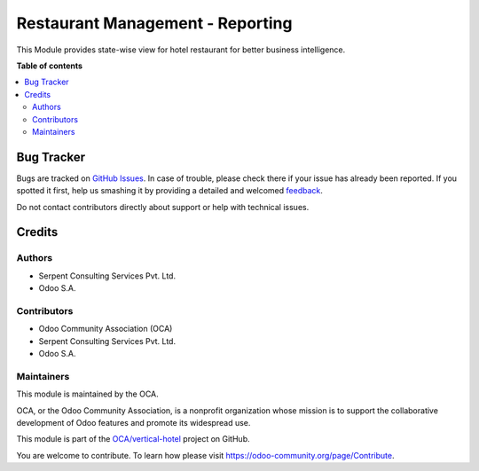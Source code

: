 =================================
Restaurant Management - Reporting
=================================

.. !!!!!!!!!!!!!!!!!!!!!!!!!!!!!!!!!!!!!!!!!!!!!!!!!!!!
   !! This file is generated by oca-gen-addon-readme !!
   !! changes will be overwritten.                   !!
   !!!!!!!!!!!!!!!!!!!!!!!!!!!!!!!!!!!!!!!!!!!!!!!!!!!!

.. |badge1| image:: https://img.shields.io/badge/maturity-Beta-yellow.png
    :target: https://odoo-community.org/page/development-status
    :alt: Beta
.. |badge2| image:: https://img.shields.io/badge/licence-AGPL--3-blue.png
    :target: http://www.gnu.org/licenses/agpl-3.0-standalone.html
    :alt: License: AGPL-3
.. |badge3| image:: https://img.shields.io/badge/github-OCA%2Fvertical--hotel-lightgray.png?logo=github
    :target: https://github.com/OCA/vertical-hotel/tree/11.0/report_hotel_restaurant
    :alt: OCA/vertical-hotel
.. |badge4| image:: https://img.shields.io/badge/weblate-Translate%20me-F47D42.png
    :target: https://translation.odoo-community.org/projects/vertical-hotel-11-0/vertical-hotel-11-0-report_hotel_restaurant
    :alt: Translate me on Weblate
.. |badge5| image:: https://img.shields.io/badge/runbot-Try%20me-875A7B.png
    :target: https://runbot.odoo-community.org/runbot/157/11.0
    :alt: Try me on Runbot

|badge1| |badge2| |badge3| |badge4| |badge5| 

This Module provides state-wise view for hotel restaurant for better business intelligence.

.. image:: https://raw.githubusercontent.com/OCA/vertical-hotel/10.0/report_hotel_restaurant/static/description/sbrest.png
   :width: 750px

**Table of contents**

.. contents::
   :local:

Bug Tracker
===========

Bugs are tracked on `GitHub Issues <https://github.com/OCA/vertical-hotel/issues>`_.
In case of trouble, please check there if your issue has already been reported.
If you spotted it first, help us smashing it by providing a detailed and welcomed
`feedback <https://github.com/OCA/vertical-hotel/issues/new?body=module:%20report_hotel_restaurant%0Aversion:%2011.0%0A%0A**Steps%20to%20reproduce**%0A-%20...%0A%0A**Current%20behavior**%0A%0A**Expected%20behavior**>`_.

Do not contact contributors directly about support or help with technical issues.

Credits
=======

Authors
~~~~~~~

* Serpent Consulting Services Pvt. Ltd.
* Odoo S.A.

Contributors
~~~~~~~~~~~~

* Odoo Community Association (OCA)
* Serpent Consulting Services Pvt. Ltd.
* Odoo S.A.

Maintainers
~~~~~~~~~~~

This module is maintained by the OCA.

.. image:: https://odoo-community.org/logo.png
   :alt: Odoo Community Association
   :target: https://odoo-community.org

OCA, or the Odoo Community Association, is a nonprofit organization whose
mission is to support the collaborative development of Odoo features and
promote its widespread use.

This module is part of the `OCA/vertical-hotel <https://github.com/OCA/vertical-hotel/tree/11.0/report_hotel_restaurant>`_ project on GitHub.

You are welcome to contribute. To learn how please visit https://odoo-community.org/page/Contribute.
